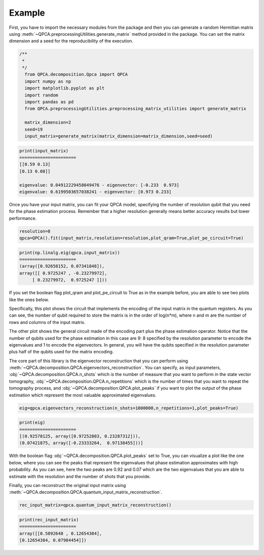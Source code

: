 Example
============

First, you have to import the necessary modules from the package and then you can generate a random Hermitian 
matrix using :meth:`~QPCA.preprocessingUtilities.generate_matrix` method provided in the package. You can 
set the matrix dimension and a seed for the reproducibility of the execution.

..  code-block:: python

    /**
     * 
     */
      from QPCA.decomposition.Qpca import QPCA
      import numpy as np
      import matplotlib.pyplot as plt
      import random
      import pandas as pd
      from QPCA.preprocessingUtilities.preprocessing_matrix_utilities import generate_matrix

      matrix_dimension=2
      seed=19
      input_matrix=generate_matrix(matrix_dimension=matrix_dimension,seed=seed)

..  code-block:: python

   print(input_matrix)
   ======================
   [[0.59 0.13]
   [0.13 0.08]]

   eigenvalue: 0.04912229458049476 - eigenvector: [-0.233  0.973]
   eigenvalue: 0.6199503657038241 - eigenvector: [0.973 0.233]

Once you have your input matrix, you can fit your QPCA model, specifying the number of resolution qubit 
that you need for the phase estimation process. Remember that a higher resolution generally means better 
accuracy results but lower performance.

..  code-block:: python

      resolution=8
      qpca=QPCA().fit(input_matrix,resolution=resolution,plot_qram=True,plot_pe_circuit=True)
      
..  code-block:: python

   print(np.linalg.eig(qpca.input_matrix))
   ======================
   (array([0.92658152, 0.07341848]),
   array([[ 0.9725247 , -0.23279972],
        [ 0.23279972,  0.9725247 ]]))

If you set the boolean flag plot_qram and plot_pe_circuit to True as in the example before, you are able to see
two plots like the ones below.

Specifically, this plot shows the circuit that implements the encoding of the input matrix in the quantum registers.
As you can see, the number of qubit required to store the matrix is in the order of log(n*m), where n and m 
are the number of rows and columns of the input matrix.

.. image:: Images/qram.png

The other plot shows the general circuit made of the encoding part plus the phase estimation operator.
Notice that the number of qubits used for the phase estimation in this case are 9: 8 specified by the resolution
parameter to encode the eigenvalues and 1 to encode the eigenvectors. In general, you will have the qubits specified
in the resolution parameter plus half of the qubits used for the matrix encoding.

.. image:: Images/pe.png

The core part of this library is the eigenvector reconstruction that you can perform using :meth:`~QPCA.decomposition.QPCA.eigenvectors_reconstruction`. You can
specify, as input parameters, :obj:`~QPCA.decomposition.QPCA.n_shots` which is the number of measure that you
want to perform in the state vector tomography, :obj:`~QPCA.decomposition.QPCA.n_repetitions` which is the 
number of times that you want to repeat the tomography process, and :obj:`~QPCA.decomposition.QPCA.plot_peaks`
if you want to plot the output of the phase estimation which represent the most valuable approximated eigenvalues.

..  code-block:: python

      eig=qpca.eigenvectors_reconstruction(n_shots=1000000,n_repetitions=1,plot_peaks=True)

..  code-block:: python

   print(eig)
   ======================
   [(0.92578125, array([0.97252803, 0.23287312])),
   (0.07421875, array([-0.23333264,  0.97138455]))]

With the boolean flag :obj:`~QPCA.decomposition.QPCA.plot_peaks` set to True, you can visualize a plot like the 
one below, where you can see the peaks that represent the eigenvalues that phase estimation approximates with high probability.
As you can see, here the two peaks are 0.92 and 0.07 which are the two eigenvalues that you are able to 
estimate with the resolution and the number of shots that you provide.

.. image:: Images/peaks.png

Finally, you can reconstruct the original input matrix using :meth:`~QPCA.decomposition.QPCA.quantum_input_matrix_reconstruction`. 

..  code-block:: python

      rec_input_matrix=qpca.quantum_input_matrix_reconstruction()


..  code-block:: python

   print(rec_input_matrix)
   ======================
   array([[0.5892648 , 0.12654384],
   [0.12654384, 0.07984454]])
